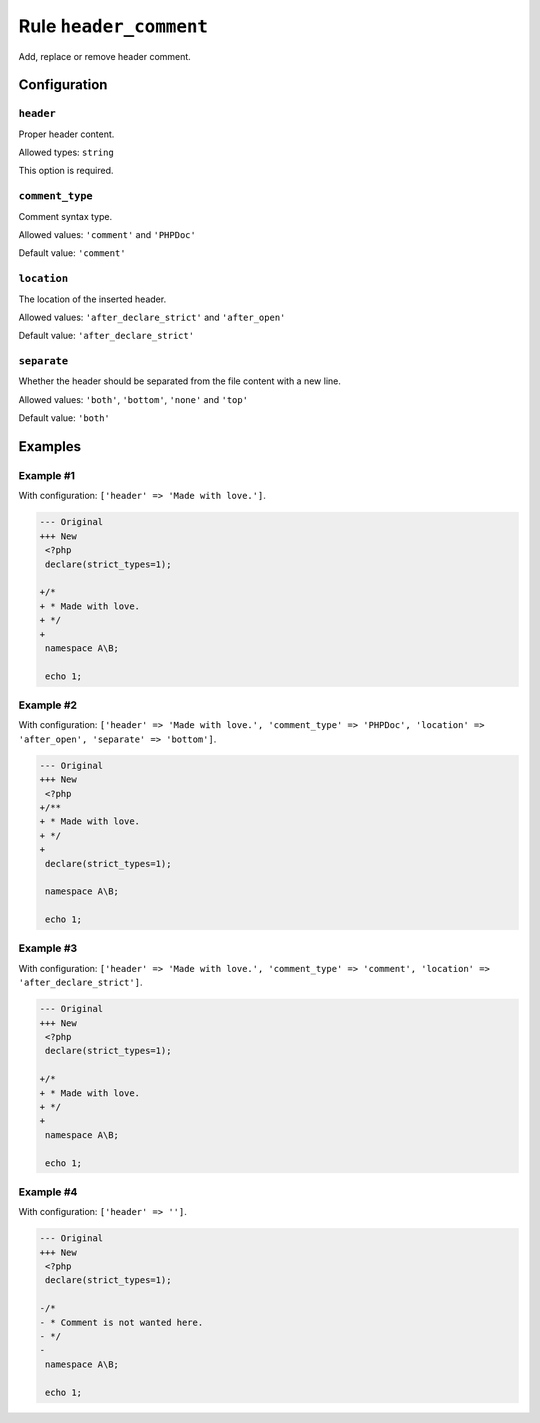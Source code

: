 =======================
Rule ``header_comment``
=======================

Add, replace or remove header comment.

Configuration
-------------

``header``
~~~~~~~~~~

Proper header content.

Allowed types: ``string``

This option is required.

``comment_type``
~~~~~~~~~~~~~~~~

Comment syntax type.

Allowed values: ``'comment'`` and ``'PHPDoc'``

Default value: ``'comment'``

``location``
~~~~~~~~~~~~

The location of the inserted header.

Allowed values: ``'after_declare_strict'`` and ``'after_open'``

Default value: ``'after_declare_strict'``

``separate``
~~~~~~~~~~~~

Whether the header should be separated from the file content with a new line.

Allowed values: ``'both'``, ``'bottom'``, ``'none'`` and ``'top'``

Default value: ``'both'``

Examples
--------

Example #1
~~~~~~~~~~

With configuration: ``['header' => 'Made with love.']``.

.. code-block:: diff

   --- Original
   +++ New
    <?php
    declare(strict_types=1);

   +/*
   + * Made with love.
   + */
   +
    namespace A\B;

    echo 1;

Example #2
~~~~~~~~~~

With configuration: ``['header' => 'Made with love.', 'comment_type' => 'PHPDoc', 'location' => 'after_open', 'separate' => 'bottom']``.

.. code-block:: diff

   --- Original
   +++ New
    <?php
   +/**
   + * Made with love.
   + */
   +
    declare(strict_types=1);

    namespace A\B;

    echo 1;

Example #3
~~~~~~~~~~

With configuration: ``['header' => 'Made with love.', 'comment_type' => 'comment', 'location' => 'after_declare_strict']``.

.. code-block:: diff

   --- Original
   +++ New
    <?php
    declare(strict_types=1);

   +/*
   + * Made with love.
   + */
   +
    namespace A\B;

    echo 1;

Example #4
~~~~~~~~~~

With configuration: ``['header' => '']``.

.. code-block:: diff

   --- Original
   +++ New
    <?php
    declare(strict_types=1);

   -/*
   - * Comment is not wanted here.
   - */
   -
    namespace A\B;

    echo 1;
